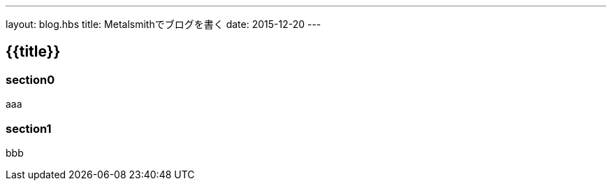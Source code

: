 ---
layout: blog.hbs
title: Metalsmithでブログを書く
date: 2015-12-20
---

== {{title}}

=== section0
aaa

=== section1
bbb
